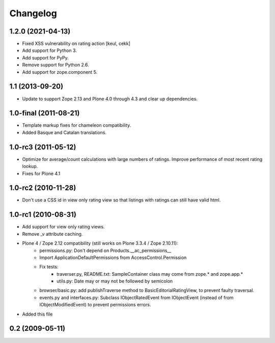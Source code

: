 ===========
 Changelog
===========

1.2.0 (2021-04-13)
==================

- Fixed XSS vulnerability on rating action
  [keul, cekk]

- Add support for Python 3.

- Add support for PyPy.

- Remove support for Python 2.6.

- Add support for zope.component 5.


1.1 (2013-09-20)
================

* Update to support Zope 2.13 and Plone 4.0 through 4.3 and clear up
  dependencies.


1.0-final (2011-08-21)
======================

* Template markup fixes for chameleon compatibility.

* Added Basque and Catalan translations.

1.0-rc3 (2011-05-12)
====================

* Optimize for average/count calculations with large numbers of
  ratings.  Improve performance of most recent rating lookup.

* Fixes for Plone 4.1

1.0-rc2 (2010-11-28)
====================

* Don't use a CSS id in view only rating view so that listings with
  ratings can still have valid html.


1.0-rc1 (2010-08-31)
====================

* Add support for view only rating views.

* Remove _v attribute caching.

* Plone 4 / Zope 2.12 compatibility (still works on Plone 3.3.4 / Zope 2.10.11):
    * permissions.py: Don't depend on Products.__ac_permissions__
    * Import ApplicationDefaultPermissions from AccessControl.Permission
    * Fix tests:
        * traverser.py, README.txt: SampleContainer class may come
          from zope.* and zope.app.*
        * utils.py: Date may or may not be followed by semicolon
    * browser/basic.py: add publishTraverse method to BasicEditorialRatingView,
      to prevent faulty traversal.
    * events.py and interfaces.py: Subclass IObjectRatedEvent from IObjectEvent
      (instead of from IObjectModifiedEvent) to prevent permissions errors.

* Added this file

0.2 (2009-05-11)
================
